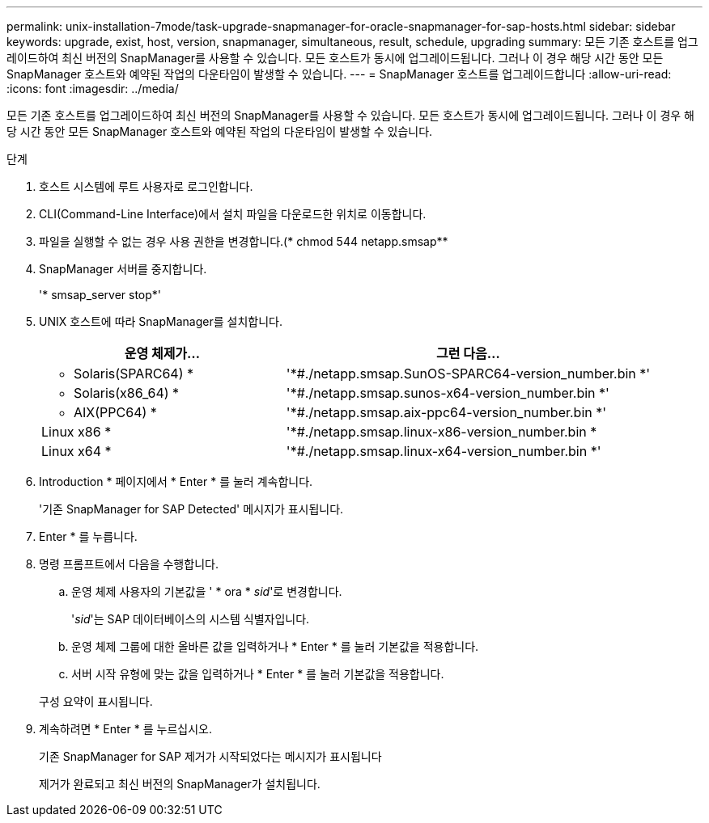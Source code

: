 ---
permalink: unix-installation-7mode/task-upgrade-snapmanager-for-oracle-snapmanager-for-sap-hosts.html 
sidebar: sidebar 
keywords: upgrade, exist, host, version, snapmanager, simultaneous, result, schedule, upgrading 
summary: 모든 기존 호스트를 업그레이드하여 최신 버전의 SnapManager를 사용할 수 있습니다. 모든 호스트가 동시에 업그레이드됩니다. 그러나 이 경우 해당 시간 동안 모든 SnapManager 호스트와 예약된 작업의 다운타임이 발생할 수 있습니다. 
---
= SnapManager 호스트를 업그레이드합니다
:allow-uri-read: 
:icons: font
:imagesdir: ../media/


[role="lead"]
모든 기존 호스트를 업그레이드하여 최신 버전의 SnapManager를 사용할 수 있습니다. 모든 호스트가 동시에 업그레이드됩니다. 그러나 이 경우 해당 시간 동안 모든 SnapManager 호스트와 예약된 작업의 다운타임이 발생할 수 있습니다.

.단계
. 호스트 시스템에 루트 사용자로 로그인합니다.
. CLI(Command-Line Interface)에서 설치 파일을 다운로드한 위치로 이동합니다.
. 파일을 실행할 수 없는 경우 사용 권한을 변경합니다.(* chmod 544 netapp.smsap**
. SnapManager 서버를 중지합니다.
+
'* smsap_server stop*'

. UNIX 호스트에 따라 SnapManager를 설치합니다.
+
[cols="2a,3a"]
|===
| 운영 체제가... | 그런 다음... 


 a| 
* Solaris(SPARC64) *
 a| 
'*#./netapp.smsap.SunOS-SPARC64-version_number.bin *'



 a| 
* Solaris(x86_64) *
 a| 
'*#./netapp.smsap.sunos-x64-version_number.bin *'



 a| 
* AIX(PPC64) *
 a| 
'*#./netapp.smsap.aix-ppc64-version_number.bin *'



 a| 
Linux x86 *
 a| 
'*#./netapp.smsap.linux-x86-version_number.bin *



 a| 
Linux x64 *
 a| 
'*#./netapp.smsap.linux-x64-version_number.bin *'

|===
. Introduction * 페이지에서 * Enter * 를 눌러 계속합니다.
+
'기존 SnapManager for SAP Detected' 메시지가 표시됩니다.

. Enter * 를 누릅니다.
. 명령 프롬프트에서 다음을 수행합니다.
+
.. 운영 체제 사용자의 기본값을 ' * ora * _sid_'로 변경합니다.
+
'_sid_'는 SAP 데이터베이스의 시스템 식별자입니다.

.. 운영 체제 그룹에 대한 올바른 값을 입력하거나 * Enter * 를 눌러 기본값을 적용합니다.
.. 서버 시작 유형에 맞는 값을 입력하거나 * Enter * 를 눌러 기본값을 적용합니다.


+
구성 요약이 표시됩니다.

. 계속하려면 * Enter * 를 누르십시오.
+
기존 SnapManager for SAP 제거가 시작되었다는 메시지가 표시됩니다

+
제거가 완료되고 최신 버전의 SnapManager가 설치됩니다.


